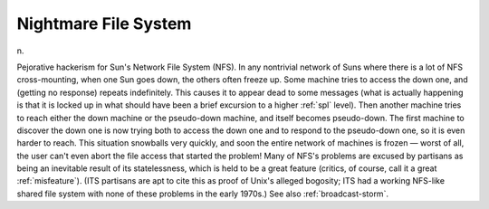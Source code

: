 .. _Nightmare-File-System:

============================================================
Nightmare File System
============================================================

n\.

Pejorative hackerism for Sun's Network File System (NFS).
In any nontrivial network of Suns where there is a lot of NFS cross-mounting, when one Sun goes down, the others often freeze up.
Some machine tries to access the down one, and (getting no response) repeats indefinitely.
This causes it to appear dead to some messages (what is actually happening is that it is locked up in what should have been a brief excursion to a higher :ref:`spl` level).
Then another machine tries to reach either the down machine or the pseudo-down machine, and itself becomes pseudo-down.
The first machine to discover the down one is now trying both to access the down one and to respond to the pseudo-down one, so it is even harder to reach.
This situation snowballs very quickly, and soon the entire network of machines is frozen — worst of all, the user can't even abort the file access that started the problem!
Many of NFS's problems are excused by partisans as being an inevitable result of its statelessness, which is held to be a great feature (critics, of course, call it a great :ref:`misfeature`\).
(ITS partisans are apt to cite this as proof of Unix's alleged bogosity; ITS had a working NFS-like shared file system with none of these problems in the early 1970s.)
See also :ref:`broadcast-storm`\.

